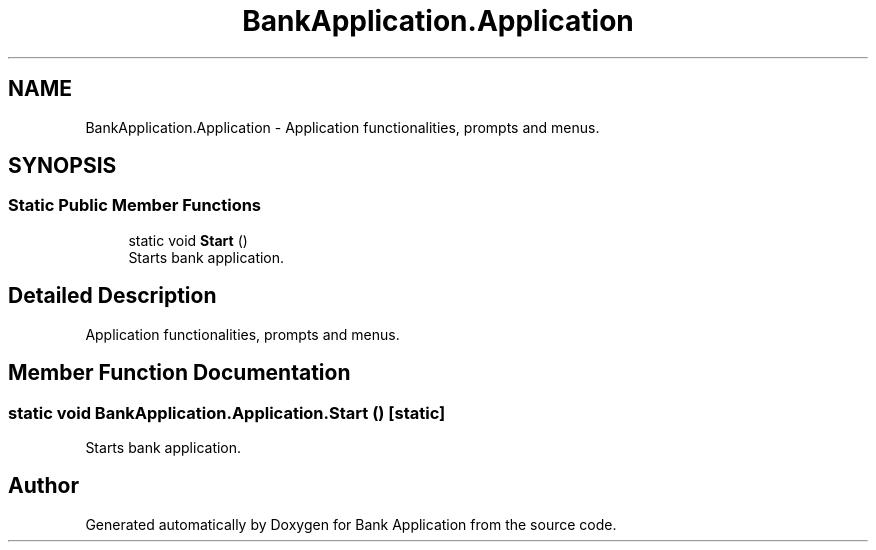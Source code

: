 .TH "BankApplication.Application" 3 "Mon Mar 27 2023" "Bank Application" \" -*- nroff -*-
.ad l
.nh
.SH NAME
BankApplication.Application \- Application functionalities, prompts and menus\&.  

.SH SYNOPSIS
.br
.PP
.SS "Static Public Member Functions"

.in +1c
.ti -1c
.RI "static void \fBStart\fP ()"
.br
.RI "Starts bank application\&. "
.in -1c
.SH "Detailed Description"
.PP 
Application functionalities, prompts and menus\&. 
.SH "Member Function Documentation"
.PP 
.SS "static void BankApplication\&.Application\&.Start ()\fC [static]\fP"

.PP
Starts bank application\&. 

.SH "Author"
.PP 
Generated automatically by Doxygen for Bank Application from the source code\&.
